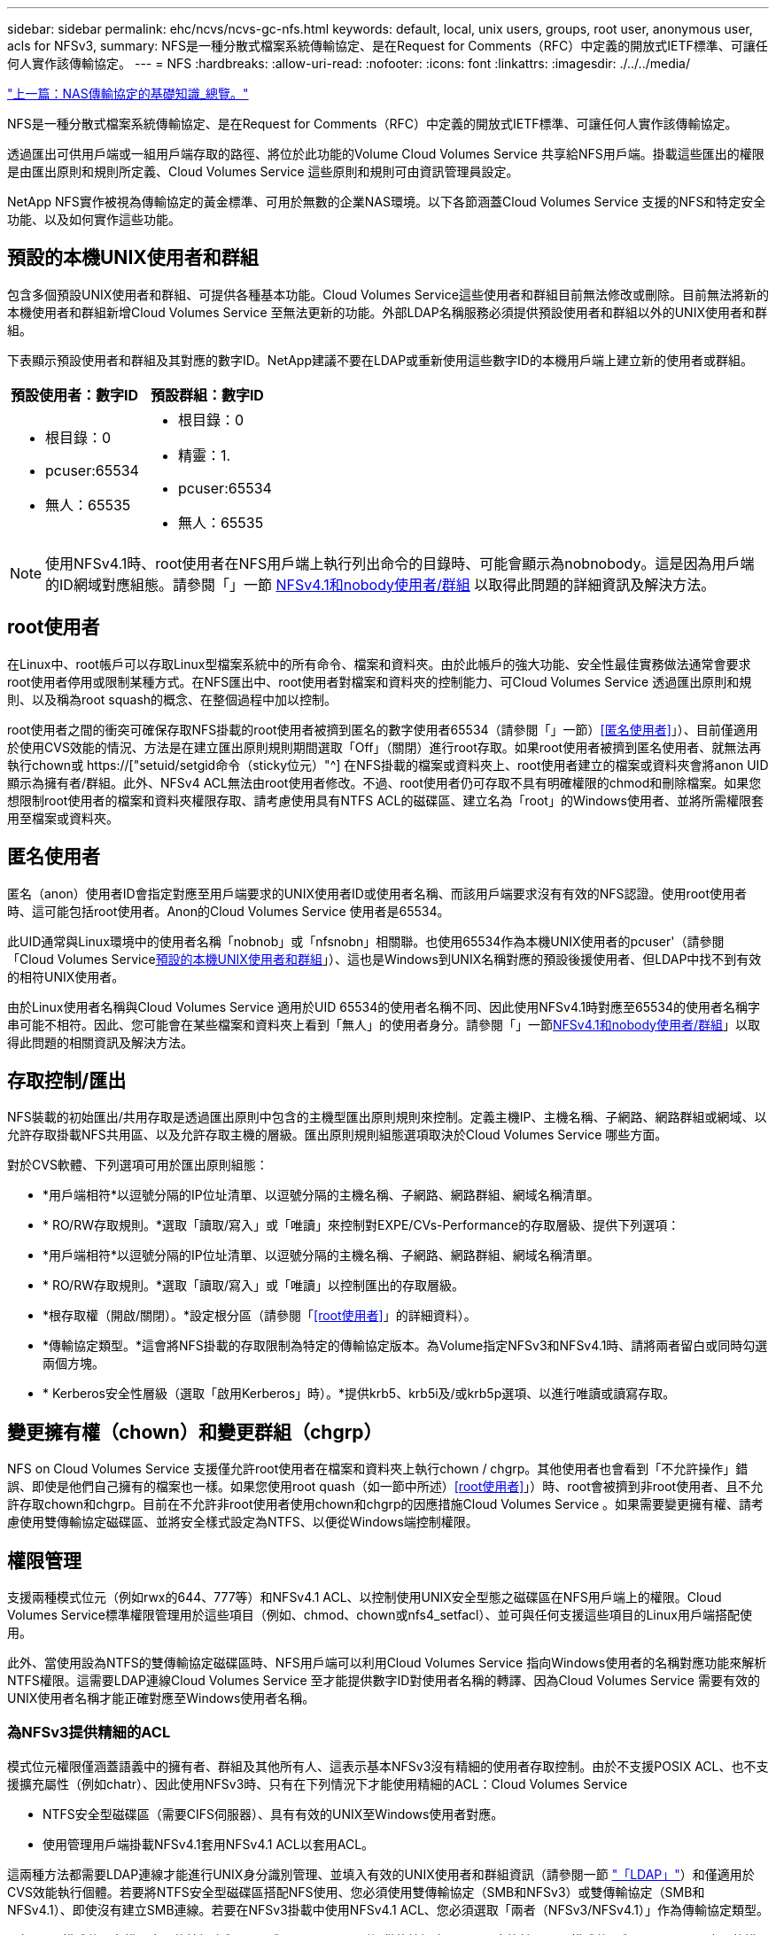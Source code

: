 ---
sidebar: sidebar 
permalink: ehc/ncvs/ncvs-gc-nfs.html 
keywords: default, local, unix users, groups, root user, anonymous user, acls for NFSv3, 
summary: NFS是一種分散式檔案系統傳輸協定、是在Request for Comments（RFC）中定義的開放式IETF標準、可讓任何人實作該傳輸協定。 
---
= NFS
:hardbreaks:
:allow-uri-read: 
:nofooter: 
:icons: font
:linkattrs: 
:imagesdir: ./../../media/


link:ncvs-gc-basics-of-nas-protocols.html["上一篇：NAS傳輸協定的基礎知識_總覽。"]

[role="lead"]
NFS是一種分散式檔案系統傳輸協定、是在Request for Comments（RFC）中定義的開放式IETF標準、可讓任何人實作該傳輸協定。

透過匯出可供用戶端或一組用戶端存取的路徑、將位於此功能的Volume Cloud Volumes Service 共享給NFS用戶端。掛載這些匯出的權限是由匯出原則和規則所定義、Cloud Volumes Service 這些原則和規則可由資訊管理員設定。

NetApp NFS實作被視為傳輸協定的黃金標準、可用於無數的企業NAS環境。以下各節涵蓋Cloud Volumes Service 支援的NFS和特定安全功能、以及如何實作這些功能。



== 預設的本機UNIX使用者和群組

包含多個預設UNIX使用者和群組、可提供各種基本功能。Cloud Volumes Service這些使用者和群組目前無法修改或刪除。目前無法將新的本機使用者和群組新增Cloud Volumes Service 至無法更新的功能。外部LDAP名稱服務必須提供預設使用者和群組以外的UNIX使用者和群組。

下表顯示預設使用者和群組及其對應的數字ID。NetApp建議不要在LDAP或重新使用這些數字ID的本機用戶端上建立新的使用者或群組。

|===
| 預設使用者：數字ID | 預設群組：數字ID 


 a| 
* 根目錄：0
* pcuser:65534
* 無人：65535

 a| 
* 根目錄：0
* 精靈：1.
* pcuser:65534
* 無人：65535


|===

NOTE: 使用NFSv4.1時、root使用者在NFS用戶端上執行列出命令的目錄時、可能會顯示為nobnobody。這是因為用戶端的ID網域對應組態。請參閱「」一節 <<NFSv4.1和nobody使用者/群組>> 以取得此問題的詳細資訊及解決方法。



== root使用者

在Linux中、root帳戶可以存取Linux型檔案系統中的所有命令、檔案和資料夾。由於此帳戶的強大功能、安全性最佳實務做法通常會要求root使用者停用或限制某種方式。在NFS匯出中、root使用者對檔案和資料夾的控制能力、可Cloud Volumes Service 透過匯出原則和規則、以及稱為root squash的概念、在整個過程中加以控制。

root使用者之間的衝突可確保存取NFS掛載的root使用者被擠到匿名的數字使用者65534（請參閱「」一節）<<匿名使用者>>」）、目前僅適用於使用CVS效能的情況、方法是在建立匯出原則規則期間選取「Off」（關閉）進行root存取。如果root使用者被擠到匿名使用者、就無法再執行chown或 https://["setuid/setgid命令（sticky位元）"^] 在NFS掛載的檔案或資料夾上、root使用者建立的檔案或資料夾會將anon UID顯示為擁有者/群組。此外、NFSv4 ACL無法由root使用者修改。不過、root使用者仍可存取不具有明確權限的chmod和刪除檔案。如果您想限制root使用者的檔案和資料夾權限存取、請考慮使用具有NTFS ACL的磁碟區、建立名為「root」的Windows使用者、並將所需權限套用至檔案或資料夾。



== 匿名使用者

匿名（anon）使用者ID會指定對應至用戶端要求的UNIX使用者ID或使用者名稱、而該用戶端要求沒有有效的NFS認證。使用root使用者時、這可能包括root使用者。Anon的Cloud Volumes Service 使用者是65534。

此UID通常與Linux環境中的使用者名稱「nobnob」或「nfsnobn」相關聯。也使用65534作為本機UNIX使用者的pcuser'（請參閱「Cloud Volumes Service<<預設的本機UNIX使用者和群組>>」）、這也是Windows到UNIX名稱對應的預設後援使用者、但LDAP中找不到有效的相符UNIX使用者。

由於Linux使用者名稱與Cloud Volumes Service 適用於UID 65534的使用者名稱不同、因此使用NFSv4.1時對應至65534的使用者名稱字串可能不相符。因此、您可能會在某些檔案和資料夾上看到「無人」的使用者身分。請參閱「」一節<<NFSv4.1和nobody使用者/群組>>」以取得此問題的相關資訊及解決方法。



== 存取控制/匯出

NFS裝載的初始匯出/共用存取是透過匯出原則中包含的主機型匯出原則規則來控制。定義主機IP、主機名稱、子網路、網路群組或網域、以允許存取掛載NFS共用區、以及允許存取主機的層級。匯出原則規則組態選項取決於Cloud Volumes Service 哪些方面。

對於CVS軟體、下列選項可用於匯出原則組態：

* *用戶端相符*以逗號分隔的IP位址清單、以逗號分隔的主機名稱、子網路、網路群組、網域名稱清單。
* * RO/RW存取規則。*選取「讀取/寫入」或「唯讀」來控制對EXPE/CVs-Performance的存取層級、提供下列選項：
* *用戶端相符*以逗號分隔的IP位址清單、以逗號分隔的主機名稱、子網路、網路群組、網域名稱清單。
* * RO/RW存取規則。*選取「讀取/寫入」或「唯讀」以控制匯出的存取層級。
* *根存取權（開啟/關閉）。*設定根分區（請參閱「<<root使用者>>」的詳細資料）。
* *傳輸協定類型。*這會將NFS掛載的存取限制為特定的傳輸協定版本。為Volume指定NFSv3和NFSv4.1時、請將兩者留白或同時勾選兩個方塊。
* * Kerberos安全性層級（選取「啟用Kerberos」時）。*提供krb5、krb5i及/或krb5p選項、以進行唯讀或讀寫存取。




== 變更擁有權（chown）和變更群組（chgrp）

NFS on Cloud Volumes Service 支援僅允許root使用者在檔案和資料夾上執行chown / chgrp。其他使用者也會看到「不允許操作」錯誤、即使是他們自己擁有的檔案也一樣。如果您使用root quash（如一節中所述）<<root使用者>>」）時、root會被擠到非root使用者、且不允許存取chown和chgrp。目前在不允許非root使用者使用chown和chgrp的因應措施Cloud Volumes Service 。如果需要變更擁有權、請考慮使用雙傳輸協定磁碟區、並將安全樣式設定為NTFS、以便從Windows端控制權限。



== 權限管理

支援兩種模式位元（例如rwx的644、777等）和NFSv4.1 ACL、以控制使用UNIX安全型態之磁碟區在NFS用戶端上的權限。Cloud Volumes Service標準權限管理用於這些項目（例如、chmod、chown或nfs4_setfacl）、並可與任何支援這些項目的Linux用戶端搭配使用。

此外、當使用設為NTFS的雙傳輸協定磁碟區時、NFS用戶端可以利用Cloud Volumes Service 指向Windows使用者的名稱對應功能來解析NTFS權限。這需要LDAP連線Cloud Volumes Service 至才能提供數字ID對使用者名稱的轉譯、因為Cloud Volumes Service 需要有效的UNIX使用者名稱才能正確對應至Windows使用者名稱。



=== 為NFSv3提供精細的ACL

模式位元權限僅涵蓋語義中的擁有者、群組及其他所有人、這表示基本NFSv3沒有精細的使用者存取控制。由於不支援POSIX ACL、也不支援擴充屬性（例如chatr）、因此使用NFSv3時、只有在下列情況下才能使用精細的ACL：Cloud Volumes Service

* NTFS安全型磁碟區（需要CIFS伺服器）、具有有效的UNIX至Windows使用者對應。
* 使用管理用戶端掛載NFSv4.1套用NFSv4.1 ACL以套用ACL。


這兩種方法都需要LDAP連線才能進行UNIX身分識別管理、並填入有效的UNIX使用者和群組資訊（請參閱一節 link:ncvs-gc-other-nas-infrastructure-service-dependencies.html#ldap["「LDAP」"]）和僅適用於CVS效能執行個體。若要將NTFS安全型磁碟區搭配NFS使用、您必須使用雙傳輸協定（SMB和NFSv3）或雙傳輸協定（SMB和NFSv4.1）、即使沒有建立SMB連線。若要在NFSv3掛載中使用NFSv4.1 ACL、您必須選取「兩者（NFSv3/NFSv4.1）」作為傳輸協定類型。

一般UNIX模式位元在權限方面的精細度與NTFS或NFSv4.x ACL所提供的精細度不同。下表比較NFSv3模式位元與NFSv4.1 ACL之間的權限精細度。如需NFSv4.1 ACL的相關資訊、請參閱 https://["nfs4_ACL - NFSv4存取控制清單"^]。

|===
| NFSv3模式位元 | NFSv4.1 ACL 


 a| 
* 設定執行時的使用者ID
* 設定執行時的群組ID
* 儲存交換的文字（未在POSIX中定義）
* 擁有者的讀取權限
* 擁有者的寫入權限
* 對檔案擁有者執行權限；或在目錄中查詢（搜尋）擁有者權限
* 群組的讀取權限
* 群組的寫入權限
* 對檔案上的群組執行權限；或查詢（搜尋）目錄中的群組權限
* 其他人的讀取權限
* 其他人的寫入權限
* 對檔案上的其他人執行權限；或查詢（搜尋）目錄中的其他人權限

 a| 
存取控制項目（ACE）類型（允許/拒絕/稽核）*繼承旗標*目錄繼承*檔案繼承*不傳播繼承*僅繼承

權限*讀取資料（檔案）/ list-directory（目錄）*寫入資料（檔案）/建立檔案（目錄）*附加資料（檔案）/ create子目錄（目錄）*執行（檔案）/變更目錄（目錄）*刪除*刪除子項目*讀取屬性*寫入屬性*讀取命名屬性*寫入命名屬性*寫入命名屬性* ACL

|===
最後、根據RPC封包限制、NFS群組成員資格（NFSv3和NFSv4.x）的AUTH_SYS預設上限為16。NFS Kerberos最多可提供32個群組、NFSv4 ACL則可透過精細的使用者和群組ACL（每個ACE最多可容納1024個項目）來移除限制。

此外Cloud Volumes Service 、支援範圍更廣泛、最多可將支援的群組數量擴充至32個。這需要LDAP連線至包含有效UNIX使用者和群組身分識別的LDAP伺服器。如需設定此項目的詳細資訊、請參閱 https://["建立及管理NFS磁碟區"^] 在Google文件中。



== NFSv3使用者與群組ID

NFSv3使用者和群組ID會以數字ID而非名稱的形式出現在線路上。使用NFSv3時、由於UNIX安全型磁碟區只使用模式位元、因此無法針對這些數字ID進行使用者名稱解析。Cloud Volumes Service當NFSv4.1 ACL存在時、即使使用NFSv3、仍需要數字ID查詢和/或名稱字串查詢、才能正確解析ACL。使用NTFS安全型磁碟區時Cloud Volumes Service 、必須先將數字ID解析為有效的UNIX使用者、然後對應至有效的Windows使用者以協商存取權限。



=== NFSv3使用者與群組ID的安全性限制

使用NFSv3時、用戶端和伺服器永遠不需要確認使用者使用數字ID進行讀取或寫入、這只是隱含信任而已。如此一來、只要偽造任何數字ID、檔案系統就會遭受潛在的資料外洩。為了避免這類安全漏洞、Cloud Volumes Service 我們提供一些選項供大家選擇。

* 實作Kerberos for NFS會強制使用者使用使用者名稱和密碼或Keytab檔案進行驗證、以取得Kerberos票證、以便存取掛載。Kerberos適用於CVS效能執行個體、僅適用於NFSv4.1。
* 限制匯出原則規則中的主機清單、會限制NFSv3用戶端存取Cloud Volumes Service 該卷的權限。
* 使用雙傳輸協定磁碟區並將NTFS ACL套用至磁碟區、會強制NFSv3用戶端將數字ID解析為有效的UNIX使用者名稱、以便正確驗證以存取裝載。這需要啟用LDAP並設定UNIX使用者和群組身分識別。
* 浪費root使用者的力量可限制root使用者對NFS掛載所造成的損害、但並不會完全消除風險。如需詳細資訊、請參閱「」一節<<root使用者>>。」


最後、NFS安全性僅限於您所使用的傳輸協定版本。NFSv3的整體效能比NFSv4.1高、但提供的安全性層級卻不相同。



== NFSv4.1

NFSv4.1提供比NFSv3更高的安全性與可靠性、原因如下：

* 透過租賃型機制進行整合式鎖定
* 狀態工作階段
* 單一連接埠上的所有NFS功能（2049）
* 僅TCP
* ID網域對應
* Kerberos整合（NFSv3可以使用Kerberos、但僅適用於NFS、而非用於NLM等輔助傳輸協定）




=== NFSv4.1相依性

由於NFSv4.1還有額外的安全功能、因此不需要使用NFSv3（類似於SMB需要相依性（例如Active Directory）的方式）、也會涉及一些外部相依性。



=== NFSv4.1 ACL

支援NFSv4.x ACL、相較於一般的POSIX式權限、可提供明顯的優勢、例如：Cloud Volumes Service

* 精細控制使用者對檔案和目錄的存取
* 更好的NFS安全性
* 改善與CIFS/SMB的互通性
* 使用AUTH_SYS安全性移除每位使用者16個群組的NFS限制
* ACL不需要群組ID（GID）解析、因此能有效移除GID限制NFSv4.1 ACL、而非Cloud Volumes Service 從無法更新的NFS用戶端控制。若要使用NFSv4.1 ACL、請確定用戶端的軟體版本支援這些ACL、並已安裝適當的NFS公用程式。




=== NFSv4.1 ACL與SMB用戶端之間的相容性

NFSv4 ACL與Windows檔案層級ACL（NTFS ACL）不同、但具有類似的功能。不過、在多重傳輸協定NAS環境中、如果有NFSv4.1 ACL、而且您使用的是雙傳輸協定存取（NFS和SMB位於同一個資料集）、則使用SMB2.0及更新版本的用戶端將無法從Windows安全性索引標籤檢視或管理ACL。



=== NFSv4.1 ACL的運作方式

下列術語為參考定義：

* *存取控制清單（ACL）。*權限項目清單。
* *存取控制項目（ACE）。*清單中的權限項目。


當用戶端在設定作業期間、在檔案上設定NFSv4.1 ACL時、Cloud Volumes Service 會將物件上的ACL設定為由任何現有的ACL取代。如果檔案上沒有ACL、則檔案的模式權限會從Owner@、group @和任何人@計算。如果檔案上有任何現有的SUID/SGID/便利貼位元、則不會受到影響。

當用戶端在GetAttr作業期間取得檔案的NFSv4.1 ACL時、Cloud Volumes Service 會讀取與物件相關聯的NFSv4.1 ACL、建構ACE清單、並將清單傳回用戶端。如果檔案具有NT ACL或模式位元、則會從模式位元建構ACL並傳回用戶端。

如果ACL中存在拒絕的ACE、則會拒絕存取；如果存在允許的ACE、則會授予存取權。不過、如果ACL中沒有任何ACE、也會拒絕存取。

安全性描述元由安全性ACL（SACL）和判別ACL（DACL）組成。當NFSv4.1與CIFS/SMB互操作時、DACL會以一對一的方式對應NFSv4和CIFS。DACL由允許和拒絕的ACE組成。

如果在已設定NFSv4.1 ACL的檔案或資料夾上執行基本的「chmod」、則會保留現有的使用者和群組ACL、但會修改預設的「擁有者」、「群組@」、「每個人@」ACL。

使用NFSv4.1 ACL的用戶端可以設定及檢視系統上檔案和目錄的ACL。當在具有ACL的目錄中建立新檔案或子目錄時、該物件會繼承ACL中已標記適當的所有ACE http://["繼承旗標"^]。

如果檔案或目錄具有NFSv4.1 ACL、則無論使用哪種傳輸協定來存取檔案或目錄、該ACL都能用來控制存取。

只要將ACE標記為正確的繼承旗標、檔案和目錄就會從父目錄的NFSv4 ACL繼承ACE（可能需要適當的修改）。

當檔案或目錄是因NFSv4要求而建立時、產生的檔案或目錄上的ACL取決於檔案建立要求是否包含ACL或僅包含標準UNIX檔案存取權限。ACL也取決於父目錄是否具有ACL。

* 如果要求包含ACL、則會使用該ACL。
* 如果要求僅包含標準UNIX檔案存取權限、且父目錄沒有ACL、則會使用用戶端檔案模式來設定標準UNIX檔案存取權限。
* 如果要求僅包含標準UNIX檔案存取權限、且父目錄具有不可繼承的ACL、則會針對新物件設定以傳遞至要求的模式位元為基礎的預設ACL。
* 如果要求僅包含標準UNIX檔案存取權限、但父目錄具有ACL、則只要將ACE標記為適當的繼承旗標、父目錄ACL中的ACE就會由新檔案或目錄繼承。




=== ACE權限

NFSv4.1 ACL權限使用一系列大小寫字母值（例如「raptncy」）來控制存取。如需這些字母值的詳細資訊、請參閱 https://["使用方法：使用NFSv4 ACL"^]。



=== 具有umask和ACL繼承的NFSv4.1 ACL行為

http://["NFSv4 ACL可提供ACL繼承功能"^]。ACL繼承意味著在使用NFSv4.1 ACL集的物件下建立的檔案或資料夾、可以根據的組態來繼承ACL http://["ACL繼承旗標"^]。

https://["umask"^] 用於控制在目錄中建立檔案和資料夾的權限等級、而無需系統管理員互動。根據預設Cloud Volumes Service 、支援使用者使用支援功能來覆寫繼承的ACL、這是預期的行為 https://["RFC 5661"^]。



=== ACL格式化

NFSv4.1 ACL具有特定格式化。下列範例是檔案上的ACE設定：

....
A::ldapuser@domain.netapp.com:rwatTnNcCy
....
上述範例遵循下列ACL格式準則：

....
type:flags:principal:permissions
....
一種「A」表示「允許」。 在此情況下不會設定繼承旗標、因為主體不是群組、不包含繼承。此外、由於ACE不是稽核項目、因此不需要設定稽核旗標。如需NFSv4.1 ACL的詳細資訊、請參閱 http://["http://linux.die.net/man/5/nfs4_acl"^]。

如果NFSv4.1 ACL設定不正確（或用戶端和伺服器無法解析名稱字串）、則ACL可能無法如預期般運作、或ACL變更可能無法套用及拋出錯誤。

範例錯誤包括：

....
Failed setxattr operation: Invalid argument
Scanning ACE string 'A:: user@rwaDxtTnNcCy' failed.
....


=== 明確拒絕

NFSv4.1權限可包含擁有者、群組及所有人的明確拒絕屬性。這是因為NFSv4.1 ACL是預設拒絕ACL、這表示如果某個ACL未由ACE明確授予、就會拒絕該ACL。明確拒絕屬性會覆寫任何明確或不明確的存取ACE。

拒絕ACE的屬性標籤設定為「D」。

在以下範例中、允許群組@擁有所有讀取和執行權限、但拒絕所有寫入權限。

....
sh-4.1$ nfs4_getfacl /mixed
A::ldapuser@domain.netapp.com:ratTnNcCy
A::OWNER@:rwaDxtTnNcCy
D::OWNER@:
A:g:GROUP@:rxtncy
D:g:GROUP@:waDTC
A::EVERYONE@:rxtncy
D::EVERYONE@:waDTC
....
應盡可能避免使用拒絕的ACE、因為它們可能會造成混淆和複雜；允許不明確定義的ACL被隱含拒絕。當設定拒絕ACE時、使用者預期會被授予存取權限時、可能會被拒絕存取。

上述一組ACE相當於模式位元中的755、這表示：

* 擁有者擁有完整權利。
* 群組具有唯讀。
* 其他人則為唯讀。


不過、即使權限調整為等同的775個權限、仍會因為每個人都設定明確的拒絕權限而拒絕存取。



=== NFSv4.1 ID網域對應相依性

NFSv4.1利用ID網域對應邏輯做為安全層、協助驗證嘗試存取NFSv4.1掛載的使用者確實是他們宣稱的對象。在這些情況下、來自NFSv4.1用戶端的使用者名稱和群組名稱會附加名稱字串、並傳送至Cloud Volumes Service 該實例。如果該使用者名稱/群組名稱和ID字串組合不相符、則使用者和（或）群組會被擠到用戶端上「/etc/idmapd.conf」檔案中指定的預設nober使用者。

此ID字串是適當遵循權限的必要條件、尤其是使用NFSv4.1 ACL和/或Kerberos時。因此、需要使用名稱服務伺服器相依性（例如LDAP伺服器）來確保用戶端之間的一致性、Cloud Volumes Service 以及使用者和群組名稱身分識別解析是否正確。

使用靜態預設ID網域名稱值「defaultv4iddomain.com」Cloud Volumes Service 。NFS用戶端的ID網域名稱設定預設為DNS網域名稱、但您可以在「/etc/idmapd.conf」中手動調整ID網域名稱。

如果在Cloud Volumes Service 支援功能中啟用LDAP、Cloud Volumes Service 則當NFS ID網域在DNS中變更為搜尋網域所設定的項目時、不需要修改用戶端、除非他們使用不同的DNS網域搜尋名稱。

當能夠解析本機檔案或LDAP中的使用者名稱或群組名稱時、會使用網域字串、而非相符的網域ID則會對nobnobody進行儲存。Cloud Volumes Service如果Cloud Volumes Service 無法在本機檔案或LDAP中找到使用者名稱或群組名稱、則會使用數字ID值、NFS用戶端會正確解析名稱（這與NFSv3行為類似）。

在不變更用戶端的NFSv4.1 ID網域以符合Cloud Volumes Service 使用的功能的情況下、您會看到下列行為：

* UNIX使用者和群組的本機項目Cloud Volumes Service （例如root、如本機UNIX使用者和群組所定義）會被浪費在nobnobody值。
* 如果Cloud Volumes Service DNS網域不同於NFS用戶端和Cloud Volumes Service 更新、則UNIX使用者和在LDAP中有項目的群組（如果將Sfuse設定為使用LDAP）會被浪費給任何人。
* 沒有本機項目或LDAP項目的UNIX使用者和群組會使用數字ID值、並解析為NFS用戶端上指定的名稱。如果用戶端上不存在名稱、則只會顯示數字ID。


以下顯示上述案例的結果：

....
# ls -la /mnt/home/prof1/nfs4/
total 8
drwxr-xr-x 2 nobody nobody 4096 Feb  3 12:07 .
drwxrwxrwx 7 root   root   4096 Feb  3 12:06 ..
-rw-r--r-- 1   9835   9835    0 Feb  3 12:07 client-user-no-name
-rw-r--r-- 1 nobody nobody    0 Feb  3 12:07 ldap-user-file
-rw-r--r-- 1 nobody nobody    0 Feb  3 12:06 root-user-file
....
當用戶端和伺服器ID網域相符時、相同的檔案清單看起來就像這樣：

....
# ls -la
total 8
drwxr-xr-x 2 root   root         4096 Feb  3 12:07 .
drwxrwxrwx 7 root   root         4096 Feb  3 12:06 ..
-rw-r--r-- 1   9835         9835    0 Feb  3 12:07 client-user-no-name
-rw-r--r-- 1 apache apache-group    0 Feb  3 12:07 ldap-user-file
-rw-r--r-- 1 root   root            0 Feb  3 12:06 root-user-file
....
如需此問題及其解決方法的詳細資訊、請參閱「」一節<<NFSv4.1和nobody使用者/群組>>。」



=== Kerberos相依性

如果您打算使用Kerberos搭配NFS、Cloud Volumes Service 則必須搭配下列功能搭配使用才能使用：

* 適用於Kerberos Distribution Center服務（Kdc）的Active Directory網域
* Active Directory網域中的使用者和群組屬性會填入UNIX資訊以供LDAP功能使用（Cloud Volumes Service 在列舉NFS Kerberos時、需要使用者的SPN-UNIX使用者對應才能正常運作）。
* LDAP已在Cloud Volumes Service 實例上啟用
* DNS服務的Active Directory網域




=== NFSv4.1和nobody使用者/群組

NFSv4.1組態最常見的問題之一、就是檔案或資料夾列在使用「ls」的清單中、顯示為「user:group」的「nobnon:nobnobnone」組合。

例如：

....
sh-4.2$ ls -la | grep prof1-file
-rw-r--r-- 1 nobody nobody    0 Apr 24 13:25 prof1-file
....
數字ID是「99」。

....
sh-4.2$ ls -lan | grep prof1-file
-rw-r--r-- 1 99 99    0 Apr 24 13:25 prof1-file
....
在某些情況下、檔案可能會顯示正確的擁有者、但不會顯示「nobody」為群組。

....
sh-4.2$ ls -la | grep newfile1
-rw-r--r-- 1 prof1  nobody    0 Oct  9  2019 newfile1
....
誰是無人？

NFSv4.1中的「nobn」使用者與「nfsnobnobn」使用者不同。您可以執行「id」命令來檢視NFS用戶端如何查看每位使用者：

....
# id nobody
uid=99(nobody) gid=99(nobody) groups=99(nobody)
# id nfsnobody
uid=65534(nfsnobody) gid=65534(nfsnobody) groups=65534(nfsnobody)
....
使用NFSv4.1時、「noban」使用者是由「idmapd.conf」檔案定義的預設使用者、可定義為任何您要使用的使用者。

....
# cat /etc/idmapd.conf | grep nobody
#Nobody-User = nobody
#Nobody-Group = nobody
....
為什麼會發生這種情況？

由於透過名稱字串對應來確保安全性是NFSv4.1作業的重要宗旨、因此名稱字串不適當時的預設行為是將該使用者分成通常無法存取使用者和群組所擁有之檔案和資料夾的使用者。

當您在檔案清單中看到使用者和（或）群組的「nobnoby」時、這通常表示NFSv4.1中的某些項目設定錯誤。區分大小寫的功能可在此處發揮。

例如、如果user1@CVSDEM.LOSLL（uid、1234、gid、1234）正在存取匯出、Cloud Volumes Service 則必須找到user1@CVSDEM.LOSLL（uid、gid、1234）。如果Cloud Volumes Service 使用者在支援資料的範本中是USER1@CVSDEMO.在許多情況下、您可以在用戶端的訊息檔案中看到下列內容：

....
May 19 13:14:29 centos7 nfsidmap[17481]: nss_getpwnam: name 'root@defaultv4iddomain.com' does not map into domain 'CVSDEMO.LOCAL'
May 19 13:15:05 centos7 nfsidmap[17534]: nss_getpwnam: name 'nobody' does not map into domain 'CVSDEMO.LOCAL'
....
用戶端和伺服器必須都同意使用者確實是他們聲稱的對象、因此您必須檢查下列項目、以確保用戶端看到的使用者擁有Cloud Volumes Service 與此使用者相同的資訊。

* * NFSv4.x ID網域。*用戶端：「idmapd.conf」檔案；Cloud Volumes Service 使用「defaultv4iddomain.com」、無法手動變更。如果將LDAP搭配NFSv4.1使用、Cloud Volumes Service 則將ID網域變更為DNS搜尋網域所使用的網域、與AD網域相同。
* *使用者名稱和數字ID。*這會決定用戶端尋找使用者名稱的位置、並運用名稱服務交換器組態：用戶端：「nsswitch.conf」和（或）本機密碼和群組檔案；Cloud Volumes Service 不允許對此進行修改、但會在啟用時自動將LDAP新增至組態。
* *群組名稱和數字ID。*這會決定用戶端尋找群組名稱的位置、並運用名稱服務交換器組態（用戶端：「nsswitch.conf」和/或本機密碼和群組檔案）；Cloud Volumes Service 不允許對此進行修改、但會在啟用時自動將LDAP新增至組態。


在幾乎所有的情況Cloud Volumes Service 下、如果您在用戶端的使用者和群組清單中看到「nobnoby」、問題在於使用者或群組名稱網域ID轉譯功能會在更新到NFS用戶端之間進行。若要避免這種情況發生、請使用LDAP來解決用戶端和Cloud Volumes Service 客戶端之間的使用者和群組資訊。



=== 在用戶端上檢視NFSv4.1的名稱ID字串

如果您使用NFSv4.1、NFS作業期間會發生名稱字串對應、如前所述。

除了使用「/var/log/Messages」來找出NFSv4 ID的問題、您也可以使用 https://["nfsidmap -l"^] NFS用戶端上的命令、可檢視哪些使用者名稱已正確對應至NFSv4網域。

例如、此命令會在用戶端找到使用者之後輸出、Cloud Volumes Service 並由用戶端存取NFSv4.x掛載：

....
# nfsidmap -l
4 .id_resolver keys found:
  gid:daemon@CVSDEMO.LOCAL
  uid:nfs4@CVSDEMO.LOCAL
  gid:root@CVSDEMO.LOCAL
  uid:root@CVSDEMO.LOCAL
....
如果未正確對應至NFSv4.1 ID網域的使用者（在此案例中為「NetApp-user」）嘗試存取相同的掛載、並接觸檔案、就會依照預期指派「nobnan:nobnobnobn」。

....
# su netapp-user
sh-4.2$ id
uid=482600012(netapp-user), 2000(secondary)
sh-4.2$ cd /mnt/nfs4/
sh-4.2$ touch newfile
sh-4.2$ ls -la
total 16
drwxrwxrwx  5 root   root   4096 Jan 14 17:13 .
drwxr-xr-x. 8 root   root     81 Jan 14 10:02 ..
-rw-r--r--  1 nobody nobody    0 Jan 14 17:13 newfile
drwxrwxrwx  2 root   root   4096 Jan 13 13:20 qtree1
drwxrwxrwx  2 root   root   4096 Jan 13 13:13 qtree2
drwxr-xr-x  2 nfs4   daemon 4096 Jan 11 14:30 testdir
....
nfidmap -l輸出顯示螢幕上的使用者為「pcuser"、但不是「NetApp-user"；這是我們的匯出原則規則（「65534」）中的匿名使用者。

....
# nfsidmap -l
6 .id_resolver keys found:
  gid:pcuser@CVSDEMO.LOCAL
  uid:pcuser@CVSDEMO.LOCAL
  gid:daemon@CVSDEMO.LOCAL
  uid:nfs4@CVSDEMO.LOCAL
  gid:root@CVSDEMO.LOCAL
  uid:root@CVSDEMO.LOCAL
....
link:ncvs-gc-smb.html["下一步：SMB。"]

